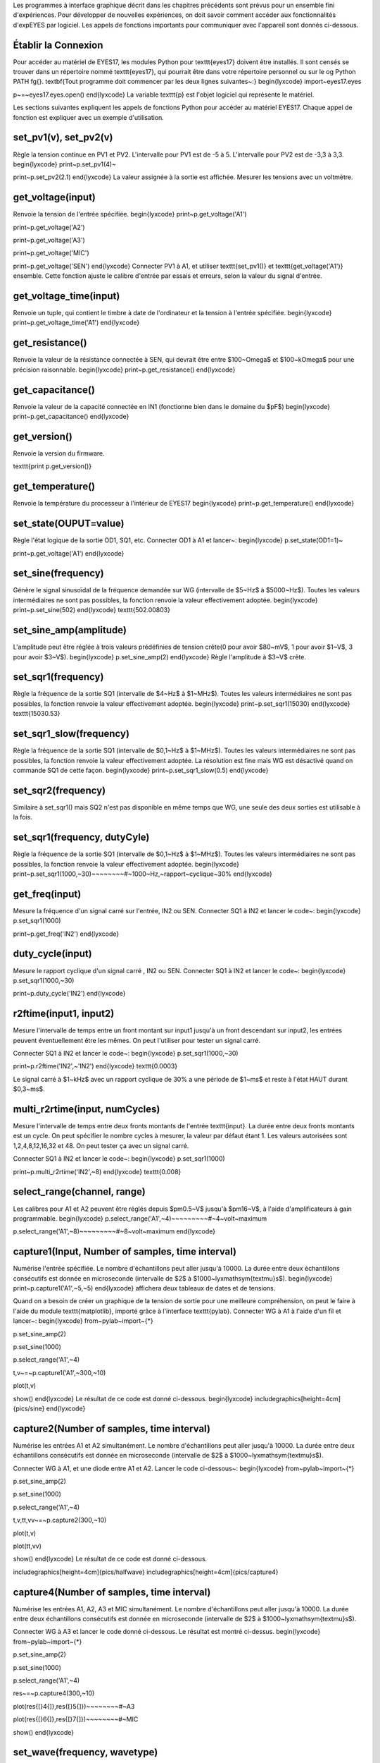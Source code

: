 Les programmes à interface graphique décrit dans les chapitres précédents
sont prévus pour un ensemble fini d'expériences. Pour développer de
nouvelles expériences, on doit savoir comment accéder aux fonctionnalités
d'expEYES par logiciel. Les appels de fonctions importants pour communiquer
avec l'appareil sont donnés ci-dessous.

Établir la Connexion
""""""""""""""""""""

Pour accéder au matériel de EYES17, les modules Python pour \texttt{eyes17}
doivent être installés. Il sont censés se trouver dans un répertoire
nommé \texttt{eyes17}, qui pourrait être dans votre répertoire personnel
ou sur le \og Python PATH \fg{}. \textbf{Tout programme doit commencer
par les deux lignes suivantes~:}
\begin{lyxcode}
import~eyes17.eyes

p~=~eyes17.eyes.open()
\end{lyxcode}
La variable \texttt{p} est l'objet logiciel qui représente le matériel.

Les sections suivantes expliquent les appels de fonctions Python pour
accéder au matériel EYES17. Chaque appel de fonction est expliquer
avec un exemple d'utilisation.

set\_pv1(v), set\_pv2(v)
""""""""""""""""""

Règle la tension continue en PV1 et PV2. L'intervalle pour PV1 est
de -5 à 5. L'intervalle pour PV2 est de -3,3 à 3,3.
\begin{lyxcode}
print~p.set\_pv1(4)~

print~p.set\_pv2(2.1)
\end{lyxcode}
La valeur assignée à la sortie est affichée. Mesurer les tensions
avec un voltmètre.

get\_voltage(input)
"""""""""""""""""""

Renvoie la tension de l'entrée spécifiée.
\begin{lyxcode}
print~p.get\_voltage('A1')

print~p.get\_voltage('A2')

print~p.get\_voltage('A3')

print~p.get\_voltage('MIC')

print~p.get\_voltage('SEN')
\end{lyxcode}
Connecter PV1 à A1, et utiliser \texttt{set\_pv1()} et \texttt{get\_voltage('A1')}
ensemble. Cette fonction ajuste le calibre d'entrée par essais et
erreurs, selon la valeur du signal d'entrée.

get\_voltage\_time(input)
"""""""""""""""""""""""""

Renvoie un tuple, qui contient le timbre à date de l'ordinateur et
la tension à l'entrée spécifiée.
\begin{lyxcode}
print~p.get\_voltage\_time('A1')
\end{lyxcode}

get\_resistance()
""""""""""""""""""

Renvoie la valeur de la résistance connectée à SEN, qui devrait être
entre $100~\Omega$ et $100~k\Omega$ pour une précision raisonnable.
\begin{lyxcode}
print~p.get\_resistance()
\end{lyxcode}

get\_capacitance()
""""""""""""""""""

Renvoie la valeur de la capacité connectée en IN1 (fonctionne bien
dans le domaine du $pF$)
\begin{lyxcode}
print~p.get\_capacitance()
\end{lyxcode}

get\_version()
""""""""""""""

Renvoie la version du firmware.

\texttt{print p.get\_version()}

get\_temperature()
""""""""""""""""""

Renvoie la température du processeur à l'intérieur de EYES17
\begin{lyxcode}
print~p.get\_temperature()
\end{lyxcode}

set\_state(OUPUT=value)
"""""""""""""""""""""""

Règle l'état logique de la sortie OD1, SQ1, etc. Connecter OD1 à A1
et lancer~:
\begin{lyxcode}
p.set\_state(OD1=1)~

print~p.get\_voltage('A1')
\end{lyxcode}

set\_sine(frequency)
""""""""""""""""""""

Génère le signal sinusoïdal de la fréquence demandée sur WG (intervalle
de $5~Hz$ à $5000~Hz$). Toutes les valeurs intermédiaires ne sont
pas possibles, la fonction renvoie la valeur effectivement adoptée.
\begin{lyxcode}
print~p.set\_sine(502)
\end{lyxcode}
\texttt{502.00803}

set\_sine\_amp(amplitude)
"""""""""""""""""""""""""

L'amplitude peut être réglée à trois valeurs prédéfinies de tension
crête(0 pour avoir $80~mV$, 1 pour avoir $1~V$, 3 pour avoir $3~V$).
\begin{lyxcode}
p.set\_sine\_amp(2)
\end{lyxcode}
Règle l'amplitude à $3~V$ crête.

set\_sqr1(frequency)
""""""""""""""""""""

Règle la fréquence de la sortie SQ1 (intervalle de $4~Hz$ à $1~MHz$).
Toutes les valeurs intermédiaires ne sont pas possibles, la fonction
renvoie la valeur effectivement adoptée.
\begin{lyxcode}
print~p.set\_sqr1(15030)
\end{lyxcode}
\texttt{15030.53}

set\_sqr1\_slow(frequency)
""""""""""""""""""""""""""

Règle la fréquence de la sortie SQ1 (intervalle de $0,1~Hz$ à $1~MHz$).
Toutes les valeurs intermédiaires ne sont pas possibles, la fonction
renvoie la valeur effectivement adoptée. La résolution est fine mais
WG est désactivé quand on commande SQ1 de cette façon.
\begin{lyxcode}
print~p.set\_sqr1\_slow(0.5)
\end{lyxcode}

set\_sqr2(frequency)
""""""""""""""""""""

Similaire à set\_sqr1() mais SQ2 n'est pas disponible en même temps
que WG, une seule des deux sorties est utilisable à la fois.

set\_sqr1(frequency, dutyCyle)
""""""""""""""""""""""""""""""

Règle la fréquence de la sortie SQ1 (intervalle de $0,1~Hz$ à $1~MHz$).
Toutes les valeurs intermédiaires ne sont pas possibles, la fonction
renvoie la valeur effectivement adoptée.
\begin{lyxcode}
print~p.set\_sqr1(1000,~30)~~~~~~~~\#~1000~Hz,~rapport~cyclique~30\%
\end{lyxcode}

get\_freq(input)
""""""""""""""""

Mesure la fréquence d'un signal carré sur l'entrée, IN2 ou SEN. Connecter
SQ1 à IN2 et lancer le code~:
\begin{lyxcode}
p.set\_sqr1(1000)

print~p.get\_freq('IN2')
\end{lyxcode}

duty\_cycle(input)
""""""""""""""""""

Mesure le rapport cyclique d'un signal carré , IN2 ou SEN. Connecter
SQ1 à IN2 et lancer le code~:
\begin{lyxcode}
p.set\_sqr1(1000,~30)

print~p.duty\_cycle('IN2')
\end{lyxcode}

r2ftime(input1, input2)
"""""""""""""""""""""""

Mesure l'intervalle de temps entre un front montant sur input1 jusqu'à
un front descendant sur input2, les entrées peuvent éventuellement
être les mêmes. On peut l'utiliser pour tester un signal carré.

Connecter SQ1 à IN2 et lancer le code~:
\begin{lyxcode}
p.set\_sqr1(1000,~30)

print~p.r2ftime('IN2',~'IN2')
\end{lyxcode}
\texttt{0.0003}

Le signal carré à $1~kHz$ avec un rapport cyclique de 30\% a une
période de $1~ms$ et reste à l'état HAUT durant $0,3~ms$.

multi\_r2rtime(input, numCycles)
""""""""""""""""""""""""""""""""

Mesure l'intervalle de temps entre deux fronts montants de l'entrée
\texttt{input}. La durée entre deux fronts montants est un cycle.
On peut spécifier le nombre cycles à mesurer, la valeur par défaut
étant 1. Les valeurs autorisées sont 1,2,4,8,12,16,32 et 48. On peut
tester ça avec un signal carré.

Connecter SQ1 à IN2 et lancer le code~:
\begin{lyxcode}
p.set\_sqr1(1000)

print~p.multi\_r2rtime('IN2',~8)
\end{lyxcode}
\texttt{0.008}

select\_range(channel, range)
"""""""""""""""""""""""""""""

Les calibres pour A1 et A2 peuvent être réglés depuis $\pm0.5~V$
jusqu'à $\pm16~V$, à l'aide d'amplificateurs à gain programmable.
\begin{lyxcode}
p.select\_range('A1',~4)~~~~~~~~~\#~4~volt~maximum

p.select\_range('A1',~8)~~~~~~~~~\#~8~volt~maximum
\end{lyxcode}

capture1(Input, Number of samples, time interval)
"""""""""""""""""""""""""""""""""""""""""""""""""

Numérise l'entrée spécifiée. Le nombre d'échantillons peut aller jusqu'à
10000. La durée entre deux échantillons consécutifs est donnée en
microseconde (intervalle de $2$ à $1000~\lyxmathsym{\textmu}s$).
\begin{lyxcode}
print~p.capture1('A1',~5,~5)
\end{lyxcode}
affichera deux tableaux de dates et de tensions.

Quand on a besoin de créer un graphique de la tension de sortie pour
une meilleure compréhension, on peut le faire à l'aide du module \texttt{matplotlib},
importé grâce à l'interface \texttt{pylab}. Connecter WG à A1 à l'aide
d'un fil et lancer~:
\begin{lyxcode}
from~pylab~import~{*}

p.set\_sine\_amp(2)

p.set\_sine(1000)

p.select\_range('A1',~4)

t,v~=~p.capture1('A1',~300,~10)

plot(t,v)

show()
\end{lyxcode}
Le résultat de ce code est donné ci-dessous.
\begin{lyxcode}
\includegraphics[height=4cm]{pics/sine}
\end{lyxcode}

capture2(Number of samples, time interval)
""""""""""""""""""""""""""""""""""""""""""

Numérise les entrées A1 et A2 simultanément. Le nombre d'échantillons
peut aller jusqu'à 10000. La durée entre deux échantillons consécutifs
est donnée en microseconde (intervalle de $2$ à $1000~\lyxmathsym{\textmu}s$).

Connecter WG à A1, et une diode entre A1 et A2. Lancer le code ci-dessous~:
\begin{lyxcode}
from~pylab~import~{*}

p.set\_sine\_amp(2)

p.set\_sine(1000)

p.select\_range('A1',~4)

t,v,tt,vv~=~p.capture2(300,~10)

plot(t,v)

plot(tt,vv)

show()
\end{lyxcode}
Le résultat de ce code est donné ci-dessous.

\includegraphics[height=4cm]{pics/halfwave} \includegraphics[height=4cm]{pics/capture4}

capture4(Number of samples, time interval)
""""""""""""""""""""""""""""""""""""""""""

Numérise les entrées A1, A2, A3 et MIC simultanément. Le nombre d'échantillons
peut aller jusqu'à 10000. La durée entre deux échantillons consécutifs
est donnée en microseconde (intervalle de $2$ à $1000~\lyxmathsym{\textmu}s$).

Connecter WG à A3 et lancer le code donné ci-dessous. Le résultat
est montré ci-dessus.
\begin{lyxcode}
from~pylab~import~{*}

p.set\_sine\_amp(2)

p.set\_sine(1000)

p.select\_range('A1',~4)

res~=~p.capture4(300,~10)

plot(res{[}4{]},res{[}5{]})~~~~~~~~\#~A3

plot(res{[}6{]},res{[}7{]})~~~~~~~~\#~MIC

show()
\end{lyxcode}

set\_wave(frequency, wavetype)
""""""""""""""""""""""""""""""

Si le paramètre \texttt{wavetype} n'est pas spécifié, cela génère
un signal en utilisant la table d'onde existante. Si \texttt{wavetype}
est spécifié (\texttt{'sine'} ou \texttt{'tria'}), la table d'onde
correspondante est chargée.
\begin{lyxcode}
from~pylab~import~{*}

p.set\_wave(1000,~'sine')

p.set\_wave(100)~~~~~~~\#~fréq.~100Hz~avec~la~table~existante

x,y~=~p.capture1('A1',~500,50)

plot(x,y)

p.set\_wave(100,~'tria')~~\#~table~d'onde~triangulaire~et~100~Hz

x,y~=~p.capture1('A1',~500,50)

plot(x,y)

show()
\end{lyxcode}

load\_equation(function, span)
""""""""""""""""""""""""""""""

Crée la table d'onde en utilisant l'équation. Connecter WG à A1 et
lancer le code ci-dessous. Le résultat est montré plus bas.
\begin{lyxcode}
from~pylab~import~{*}

def~f1(x):

~~~~return~sin(x)~+~sin(3{*}x)/3~

p.load\_equation(f1,~{[}-pi,pi{]})

p.set\_wave(400)

x,y~=~p.capture1('A1',~500,10)

plot(x,y)

show()

\includegraphics[height=4cm]{pics/loadEquation}~~\includegraphics[height=4cm]{pics/loadTable}
\end{lyxcode}

load\_table(function, span)
"""""""""""""""""""""""""""

On peut aussi charger la table d'onde avec un tableau de 512 éléments.
Connecter WG à A1 et lancer le code ci-dessous. Après l'opération
de valeur absolue, la table commence par 256, puis descend jusqu'à
0 et enfin remonte jusqu'à 255, ce qui trace un signal triangulaire.
Le résultat dû à ce tableau est montré ci-dessus.
\begin{lyxcode}
from~pylab~import~{*}

x~=~arange(-256,~256)

x~=~abs(x)

p.load\_table(x)

p.set\_wave(400)

x,y~=~p.capture1('A1',~500,10)

plot(x,y)

show()
\end{lyxcode}

